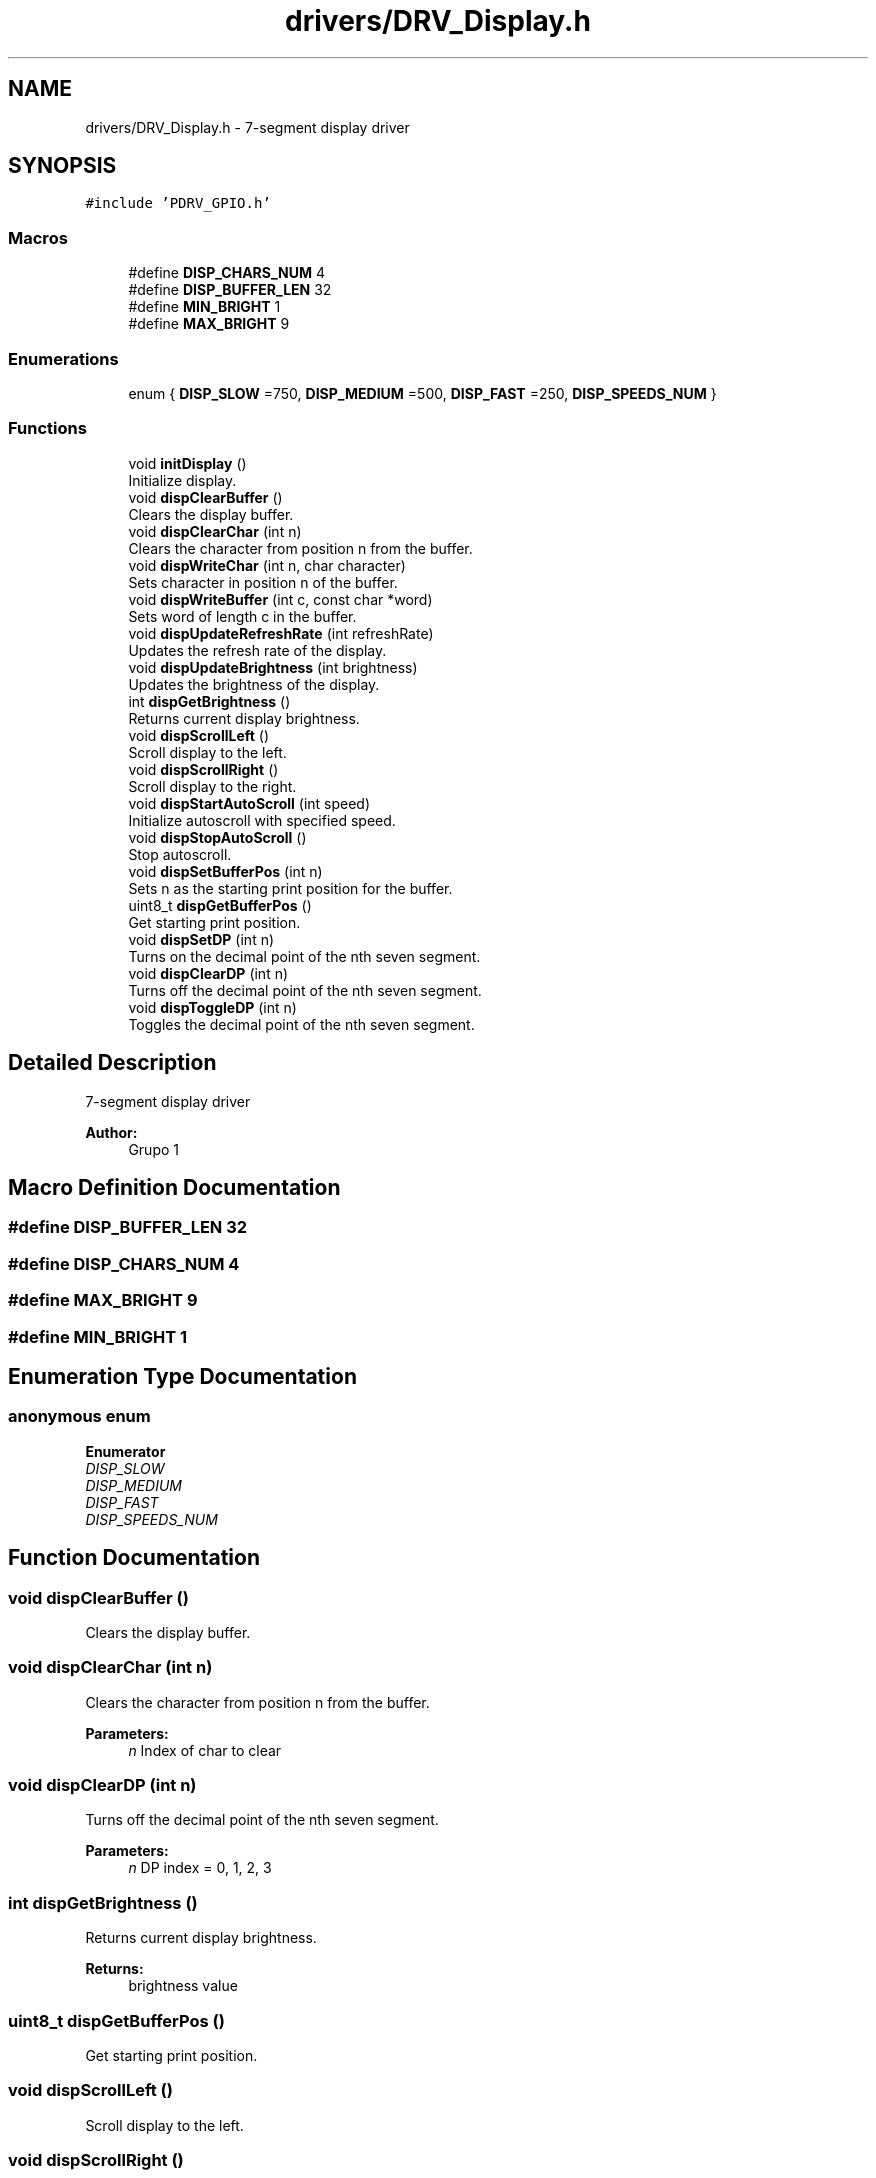 .TH "drivers/DRV_Display.h" 3 "Mon Sep 13 2021" "TP2_G1" \" -*- nroff -*-
.ad l
.nh
.SH NAME
drivers/DRV_Display.h \- 7-segment display driver  

.SH SYNOPSIS
.br
.PP
\fC#include 'PDRV_GPIO\&.h'\fP
.br

.SS "Macros"

.in +1c
.ti -1c
.RI "#define \fBDISP_CHARS_NUM\fP   4"
.br
.ti -1c
.RI "#define \fBDISP_BUFFER_LEN\fP   32"
.br
.ti -1c
.RI "#define \fBMIN_BRIGHT\fP   1"
.br
.ti -1c
.RI "#define \fBMAX_BRIGHT\fP   9"
.br
.in -1c
.SS "Enumerations"

.in +1c
.ti -1c
.RI "enum { \fBDISP_SLOW\fP =750, \fBDISP_MEDIUM\fP =500, \fBDISP_FAST\fP =250, \fBDISP_SPEEDS_NUM\fP }"
.br
.in -1c
.SS "Functions"

.in +1c
.ti -1c
.RI "void \fBinitDisplay\fP ()"
.br
.RI "Initialize display\&. "
.ti -1c
.RI "void \fBdispClearBuffer\fP ()"
.br
.RI "Clears the display buffer\&. "
.ti -1c
.RI "void \fBdispClearChar\fP (int n)"
.br
.RI "Clears the character from position n from the buffer\&. "
.ti -1c
.RI "void \fBdispWriteChar\fP (int n, char character)"
.br
.RI "Sets character in position n of the buffer\&. "
.ti -1c
.RI "void \fBdispWriteBuffer\fP (int c, const char *word)"
.br
.RI "Sets word of length c in the buffer\&. "
.ti -1c
.RI "void \fBdispUpdateRefreshRate\fP (int refreshRate)"
.br
.RI "Updates the refresh rate of the display\&. "
.ti -1c
.RI "void \fBdispUpdateBrightness\fP (int brightness)"
.br
.RI "Updates the brightness of the display\&. "
.ti -1c
.RI "int \fBdispGetBrightness\fP ()"
.br
.RI "Returns current display brightness\&. "
.ti -1c
.RI "void \fBdispScrollLeft\fP ()"
.br
.RI "Scroll display to the left\&. "
.ti -1c
.RI "void \fBdispScrollRight\fP ()"
.br
.RI "Scroll display to the right\&. "
.ti -1c
.RI "void \fBdispStartAutoScroll\fP (int speed)"
.br
.RI "Initialize autoscroll with specified speed\&. "
.ti -1c
.RI "void \fBdispStopAutoScroll\fP ()"
.br
.RI "Stop autoscroll\&. "
.ti -1c
.RI "void \fBdispSetBufferPos\fP (int n)"
.br
.RI "Sets n as the starting print position for the buffer\&. "
.ti -1c
.RI "uint8_t \fBdispGetBufferPos\fP ()"
.br
.RI "Get starting print position\&. "
.ti -1c
.RI "void \fBdispSetDP\fP (int n)"
.br
.RI "Turns on the decimal point of the nth seven segment\&. "
.ti -1c
.RI "void \fBdispClearDP\fP (int n)"
.br
.RI "Turns off the decimal point of the nth seven segment\&. "
.ti -1c
.RI "void \fBdispToggleDP\fP (int n)"
.br
.RI "Toggles the decimal point of the nth seven segment\&. "
.in -1c
.SH "Detailed Description"
.PP 
7-segment display driver 


.PP
\fBAuthor:\fP
.RS 4
Grupo 1 
.RE
.PP

.SH "Macro Definition Documentation"
.PP 
.SS "#define DISP_BUFFER_LEN   32"

.SS "#define DISP_CHARS_NUM   4"

.SS "#define MAX_BRIGHT   9"

.SS "#define MIN_BRIGHT   1"

.SH "Enumeration Type Documentation"
.PP 
.SS "anonymous enum"

.PP
\fBEnumerator\fP
.in +1c
.TP
\fB\fIDISP_SLOW \fP\fP
.TP
\fB\fIDISP_MEDIUM \fP\fP
.TP
\fB\fIDISP_FAST \fP\fP
.TP
\fB\fIDISP_SPEEDS_NUM \fP\fP
.SH "Function Documentation"
.PP 
.SS "void dispClearBuffer ()"

.PP
Clears the display buffer\&. 
.SS "void dispClearChar (int n)"

.PP
Clears the character from position n from the buffer\&. 
.PP
\fBParameters:\fP
.RS 4
\fIn\fP Index of char to clear 
.RE
.PP

.SS "void dispClearDP (int n)"

.PP
Turns off the decimal point of the nth seven segment\&. 
.PP
\fBParameters:\fP
.RS 4
\fIn\fP DP index = 0, 1, 2, 3 
.RE
.PP

.SS "int dispGetBrightness ()"

.PP
Returns current display brightness\&. 
.PP
\fBReturns:\fP
.RS 4
brightness value 
.RE
.PP

.SS "uint8_t dispGetBufferPos ()"

.PP
Get starting print position\&. 
.SS "void dispScrollLeft ()"

.PP
Scroll display to the left\&. 
.SS "void dispScrollRight ()"

.PP
Scroll display to the right\&. 
.SS "void dispSetBufferPos (int n)"

.PP
Sets n as the starting print position for the buffer\&. 
.PP
\fBParameters:\fP
.RS 4
\fIn\fP New buffer position 
.RE
.PP

.SS "void dispSetDP (int n)"

.PP
Turns on the decimal point of the nth seven segment\&. 
.PP
\fBParameters:\fP
.RS 4
\fIn\fP DP index = 0, 1, 2, 3 
.RE
.PP

.SS "void dispStartAutoScroll (int speed)"

.PP
Initialize autoscroll with specified speed\&. 
.PP
\fBParameters:\fP
.RS 4
\fIspeed\fP Scroll speed 
.RE
.PP

.SS "void dispStopAutoScroll ()"

.PP
Stop autoscroll\&. 
.SS "void dispToggleDP (int n)"

.PP
Toggles the decimal point of the nth seven segment\&. 
.PP
\fBParameters:\fP
.RS 4
\fIn\fP DP index = 0, 1, 2, 3 
.RE
.PP

.SS "void dispUpdateBrightness (int brightness)"

.PP
Updates the brightness of the display\&. 
.PP
\fBParameters:\fP
.RS 4
\fIbrightness\fP brightness: int between one and nine 
.RE
.PP

.SS "void dispUpdateRefreshRate (int refreshRate)"

.PP
Updates the refresh rate of the display\&. 
.PP
\fBParameters:\fP
.RS 4
\fIrefreshRate\fP New refresh rate 
.RE
.PP

.SS "void dispWriteBuffer (int c, const char * word)"

.PP
Sets word of length c in the buffer\&. 
.PP
\fBParameters:\fP
.RS 4
\fIc\fP Length of word 
.br
\fIword\fP Word to write 
.RE
.PP

.SS "void dispWriteChar (int n, char character)"

.PP
Sets character in position n of the buffer\&. 
.PP
\fBParameters:\fP
.RS 4
\fIn\fP Index of char to write 
.br
\fIcharacter\fP Value of char 
.RE
.PP

.SS "void initDisplay ()"

.PP
Initialize display\&. 
.SH "Author"
.PP 
Generated automatically by Doxygen for TP2_G1 from the source code\&.
